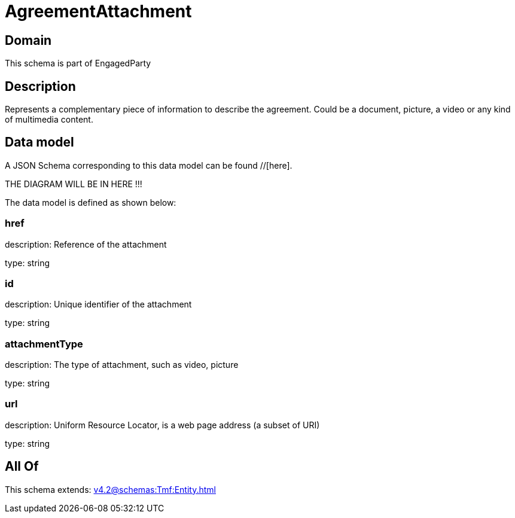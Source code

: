 = AgreementAttachment

[#domain]
== Domain

This schema is part of EngagedParty

[#description]
== Description
Represents a complementary piece of information to describe the agreement. Could be a document, picture, a video or any kind of multimedia content.


[#data_model]
== Data model

A JSON Schema corresponding to this data model can be found //[here].

THE DIAGRAM WILL BE IN HERE !!!


The data model is defined as shown below:


=== href
description: Reference of the attachment

type: string


=== id
description: Unique identifier of the attachment

type: string


=== attachmentType
description: The type of attachment, such as video, picture

type: string


=== url
description: Uniform Resource Locator, is a web page address (a subset of URI)

type: string


[#all_of]
== All Of

This schema extends: xref:v4.2@schemas:Tmf:Entity.adoc[]
